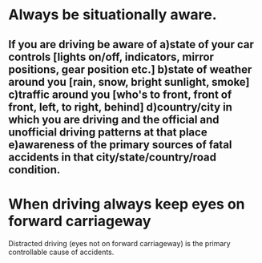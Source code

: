 * Always be situationally aware.
** If you are driving be aware of a)state of your car controls [lights on/off, indicators, mirror positions, gear position etc.] b)state of weather around you [rain, snow, bright sunlight, smoke] c)traffic around you [who's to  front, front of front, left, to right, behind] d)country/city in which you are driving and the official and unofficial driving patterns at that place e)awareness of the primary sources of fatal accidents in that city/state/country/road condition.
*  When driving always keep eyes on forward carriageway
  Distracted driving (eyes not on forward carriageway) is the primary controllable cause of accidents.
